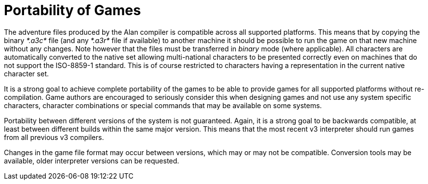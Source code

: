 [appendix]
= Portability of Games

The adventure files produced by the Alan compiler is compatible across all supported platforms. This means that by copying the binary _*.a3c*_ file (and any _*.a3r*_ file if available) to another machine it should be possible to run the game on that new machine without any changes. Note however that the files must be transferred in _binary_ mode (where applicable). All characters are automatically converted to the native set allowing multi-national characters to be presented correctly even on machines that do not support the ISO-8859-1 standard. This is of course restricted to characters having a representation in the current native character set.

It is a strong goal to achieve complete portability of the games to be able to provide games for all supported platforms without re-compilation. Game authors are encouraged to seriously consider this when designing games and not use any system specific characters, character combinations or special commands that may be available on some systems.

Portability between different versions of the system is not guaranteed. Again, it is a strong goal to be backwards compatible, at least between different builds within the same major version. This means that the most recent v3 interpreter should run games from all previous v3 compilers.

Changes in the game file format may occur between versions, which may or may not be compatible. Conversion tools may be available, older interpreter versions can be requested.

